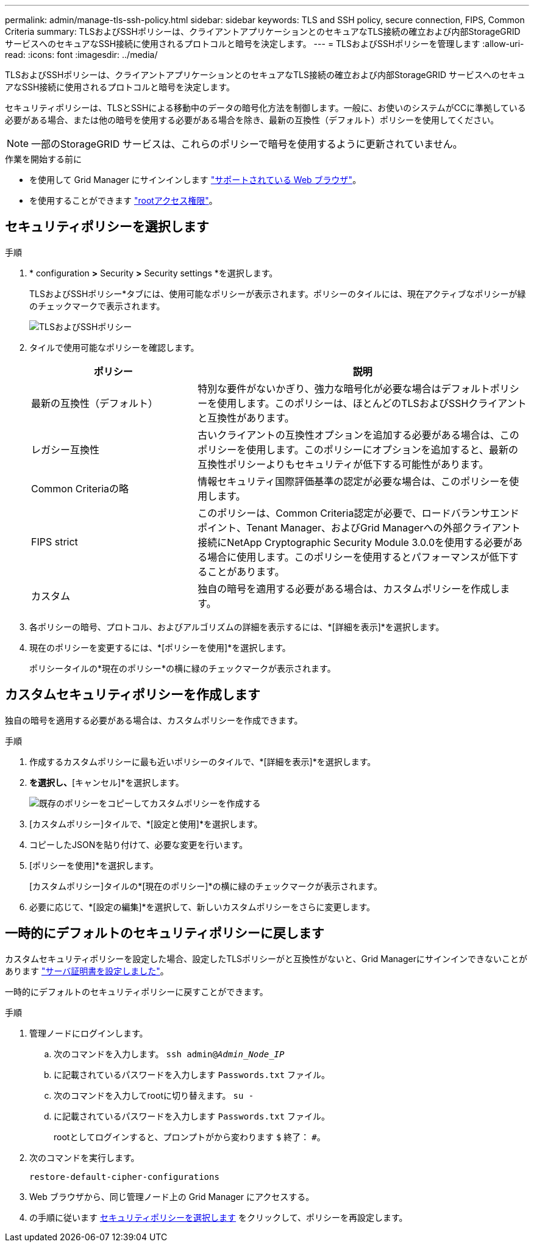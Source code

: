 ---
permalink: admin/manage-tls-ssh-policy.html 
sidebar: sidebar 
keywords: TLS and SSH policy, secure connection, FIPS, Common Criteria 
summary: TLSおよびSSHポリシーは、クライアントアプリケーションとのセキュアなTLS接続の確立および内部StorageGRID サービスへのセキュアなSSH接続に使用されるプロトコルと暗号を決定します。 
---
= TLSおよびSSHポリシーを管理します
:allow-uri-read: 
:icons: font
:imagesdir: ../media/


[role="lead"]
TLSおよびSSHポリシーは、クライアントアプリケーションとのセキュアなTLS接続の確立および内部StorageGRID サービスへのセキュアなSSH接続に使用されるプロトコルと暗号を決定します。

セキュリティポリシーは、TLSとSSHによる移動中のデータの暗号化方法を制御します。一般に、お使いのシステムがCCに準拠している必要がある場合、または他の暗号を使用する必要がある場合を除き、最新の互換性（デフォルト）ポリシーを使用してください。


NOTE: 一部のStorageGRID サービスは、これらのポリシーで暗号を使用するように更新されていません。

.作業を開始する前に
* を使用して Grid Manager にサインインします link:../admin/web-browser-requirements.html["サポートされている Web ブラウザ"]。
* を使用することができます link:admin-group-permissions.html["rootアクセス権限"]。




== セキュリティポリシーを選択します

.手順
. * configuration *>* Security *>* Security settings *を選択します。
+
TLSおよびSSHポリシー*タブには、使用可能なポリシーが表示されます。ポリシーのタイルには、現在アクティブなポリシーが緑のチェックマークで表示されます。

+
image::../media/securitysettings_tls_ssh_policies_current.png[TLSおよびSSHポリシー]

. タイルで使用可能なポリシーを確認します。
+
[cols="1a,2a"]
|===
| ポリシー | 説明 


 a| 
最新の互換性（デフォルト）
 a| 
特別な要件がないかぎり、強力な暗号化が必要な場合はデフォルトポリシーを使用します。このポリシーは、ほとんどのTLSおよびSSHクライアントと互換性があります。



 a| 
レガシー互換性
 a| 
古いクライアントの互換性オプションを追加する必要がある場合は、このポリシーを使用します。このポリシーにオプションを追加すると、最新の互換性ポリシーよりもセキュリティが低下する可能性があります。



 a| 
Common Criteriaの略
 a| 
情報セキュリティ国際評価基準の認定が必要な場合は、このポリシーを使用します。



 a| 
FIPS strict
 a| 
このポリシーは、Common Criteria認定が必要で、ロードバランサエンドポイント、Tenant Manager、およびGrid Managerへの外部クライアント接続にNetApp Cryptographic Security Module 3.0.0を使用する必要がある場合に使用します。このポリシーを使用するとパフォーマンスが低下することがあります。



 a| 
カスタム
 a| 
独自の暗号を適用する必要がある場合は、カスタムポリシーを作成します。

|===
. 各ポリシーの暗号、プロトコル、およびアルゴリズムの詳細を表示するには、*[詳細を表示]*を選択します。
. 現在のポリシーを変更するには、*[ポリシーを使用]*を選択します。
+
ポリシータイルの*現在のポリシー*の横に緑のチェックマークが表示されます。





== カスタムセキュリティポリシーを作成します

独自の暗号を適用する必要がある場合は、カスタムポリシーを作成できます。

.手順
. 作成するカスタムポリシーに最も近いポリシーのタイルで、*[詳細を表示]*を選択します。
. [クリップボードにコピー]*を選択し、*[キャンセル]*を選択します。
+
image::../media/securitysettings-custom-security-policy-copy.png[既存のポリシーをコピーしてカスタムポリシーを作成する]

. [カスタムポリシー]タイルで、*[設定と使用]*を選択します。
. コピーしたJSONを貼り付けて、必要な変更を行います。
. [ポリシーを使用]*を選択します。
+
[カスタムポリシー]タイルの*[現在のポリシー]*の横に緑のチェックマークが表示されます。

. 必要に応じて、*[設定の編集]*を選択して、新しいカスタムポリシーをさらに変更します。




== 一時的にデフォルトのセキュリティポリシーに戻します

カスタムセキュリティポリシーを設定した場合、設定したTLSポリシーがと互換性がないと、Grid Managerにサインインできないことがあります link:global-certificate-types.html["サーバ証明書を設定しました"]。

一時的にデフォルトのセキュリティポリシーに戻すことができます。

.手順
. 管理ノードにログインします。
+
.. 次のコマンドを入力します。 `ssh admin@_Admin_Node_IP_`
.. に記載されているパスワードを入力します `Passwords.txt` ファイル。
.. 次のコマンドを入力してrootに切り替えます。 `su -`
.. に記載されているパスワードを入力します `Passwords.txt` ファイル。
+
rootとしてログインすると、プロンプトがから変わります `$` 終了： `#`。



. 次のコマンドを実行します。
+
`restore-default-cipher-configurations`

. Web ブラウザから、同じ管理ノード上の Grid Manager にアクセスする。
. の手順に従います <<select-a-security-policy,セキュリティポリシーを選択します>> をクリックして、ポリシーを再設定します。

